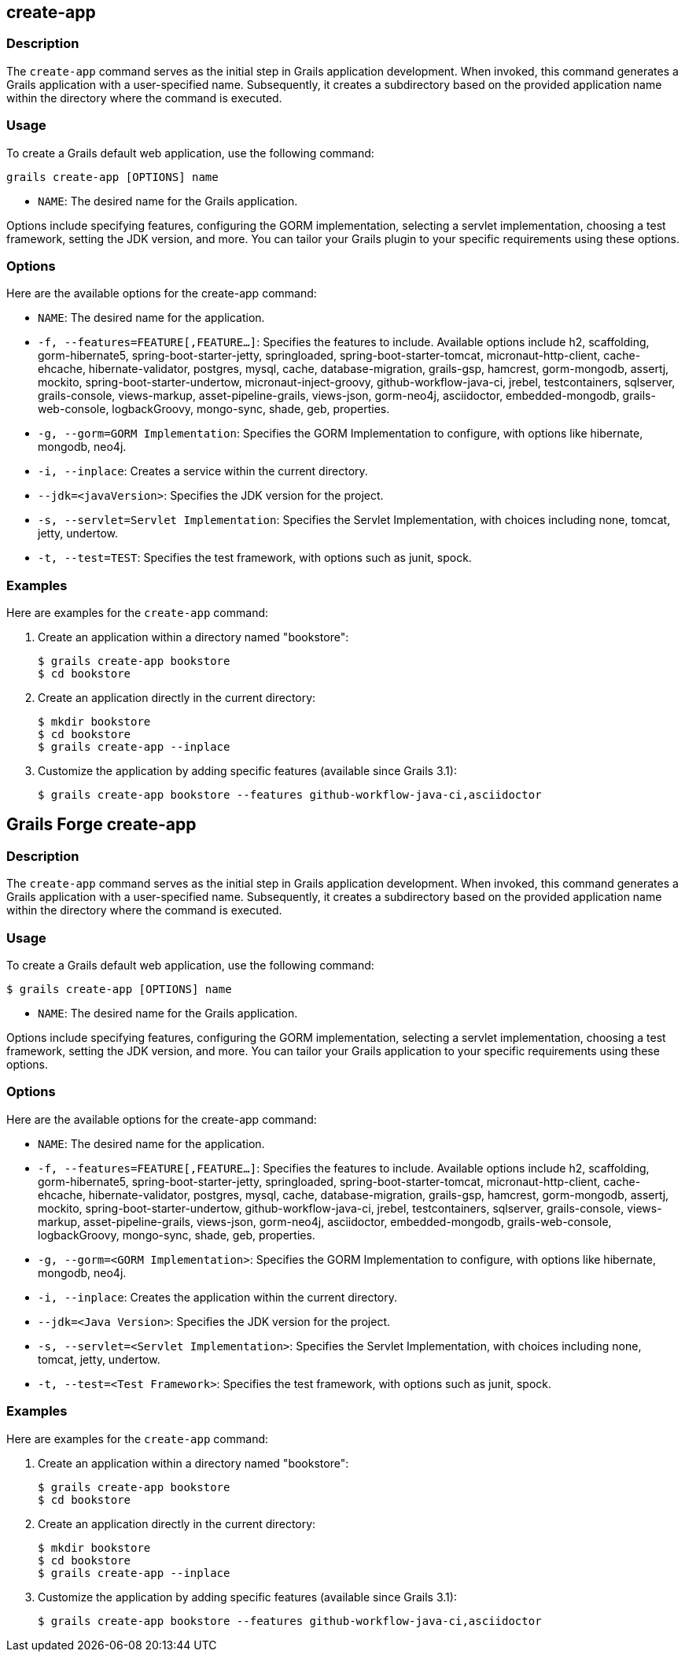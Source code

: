 == create-app

=== Description

The `create-app` command serves as the initial step in Grails application development. When invoked, this command generates a Grails application with a user-specified name. Subsequently, it creates a subdirectory based on the provided application name within the directory where the command is executed.

=== Usage

To create a Grails default web application, use the following command:

[source,shell]
----
grails create-app [OPTIONS] name
----

- `NAME`: The desired name for the Grails application.

Options include specifying features, configuring the GORM implementation, selecting a servlet implementation, choosing a test framework, setting the JDK version, and more. You can tailor your Grails plugin to your specific requirements using these options.

=== Options

Here are the available options for the create-app command:

- `NAME`: The desired name for the application.
- `-f, --features=FEATURE[,FEATURE...]`: Specifies the features to include. Available options include h2, scaffolding, gorm-hibernate5, spring-boot-starter-jetty, springloaded, spring-boot-starter-tomcat, micronaut-http-client, cache-ehcache, hibernate-validator, postgres, mysql, cache, database-migration, grails-gsp, hamcrest, gorm-mongodb, assertj, mockito, spring-boot-starter-undertow, micronaut-inject-groovy, github-workflow-java-ci, jrebel, testcontainers, sqlserver, grails-console, views-markup, asset-pipeline-grails, views-json, gorm-neo4j, asciidoctor, embedded-mongodb, grails-web-console, logbackGroovy, mongo-sync, shade, geb, properties.
- `-g, --gorm=GORM Implementation`: Specifies the GORM Implementation to configure, with options like hibernate, mongodb, neo4j.
- `-i, --inplace`: Creates a service within the current directory.
- `--jdk=<javaVersion>`: Specifies the JDK version for the project.
- `-s, --servlet=Servlet Implementation`: Specifies the Servlet Implementation, with choices including none, tomcat, jetty, undertow.
- `-t, --test=TEST`: Specifies the test framework, with options such as junit, spock.

=== Examples

Here are examples for the `create-app` command:

1. Create an application within a directory named "bookstore":
+
[source,bash]
----
$ grails create-app bookstore
$ cd bookstore
----

2. Create an application directly in the current directory:
+
[source,bash]
----
$ mkdir bookstore
$ cd bookstore
$ grails create-app --inplace
----

3. Customize the application by adding specific features (available since Grails 3.1):
+
[source,bash]
----
$ grails create-app bookstore --features github-workflow-java-ci,asciidoctor
----


== Grails Forge create-app

=== Description

The `create-app` command serves as the initial step in Grails application development. When invoked, this command generates a Grails application with a user-specified name. Subsequently, it creates a subdirectory based on the provided application name within the directory where the command is executed.

=== Usage

To create a Grails default web application, use the following command:

[source,console]
----
$ grails create-app [OPTIONS] name
----

- `NAME`: The desired name for the Grails application.

Options include specifying features, configuring the GORM implementation, selecting a servlet implementation, choosing a test framework, setting the JDK version, and more. You can tailor your Grails application to your specific requirements using these options.

=== Options

Here are the available options for the create-app command:

- `NAME`: The desired name for the application.
- `-f, --features=FEATURE[,FEATURE...]`: Specifies the features to include. Available options include h2, scaffolding, gorm-hibernate5, spring-boot-starter-jetty, springloaded, spring-boot-starter-tomcat, micronaut-http-client, cache-ehcache, hibernate-validator, postgres, mysql, cache, database-migration, grails-gsp, hamcrest, gorm-mongodb, assertj, mockito, spring-boot-starter-undertow, github-workflow-java-ci, jrebel, testcontainers, sqlserver, grails-console, views-markup, asset-pipeline-grails, views-json, gorm-neo4j, asciidoctor, embedded-mongodb, grails-web-console, logbackGroovy, mongo-sync, shade, geb, properties.
- `-g, --gorm=<GORM Implementation>`: Specifies the GORM Implementation to configure, with options like hibernate, mongodb, neo4j.
- `-i, --inplace`: Creates the application within the current directory.
- `--jdk=<Java Version>`: Specifies the JDK version for the project.
- `-s, --servlet=<Servlet Implementation>`: Specifies the Servlet Implementation, with choices including none, tomcat, jetty, undertow.
- `-t, --test=<Test Framework>`: Specifies the test framework, with options such as junit, spock.

=== Examples

Here are examples for the `create-app` command:

1. Create an application within a directory named "bookstore":
+
[source,console]
----
$ grails create-app bookstore
$ cd bookstore
----

2. Create an application directly in the current directory:
+
[source,console]
----
$ mkdir bookstore
$ cd bookstore
$ grails create-app --inplace
----

3. Customize the application by adding specific features (available since Grails 3.1):
+
[source,console]
----
$ grails create-app bookstore --features github-workflow-java-ci,asciidoctor
----

